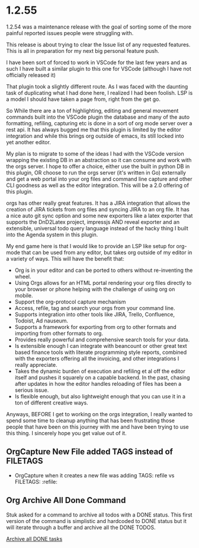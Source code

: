 * 1.2.55
  1.2.54 was a maintenance release with the goal of sorting some of the more 
  painful reported issues people were struggling with.

  This release is about trying to clear the Issue list of any requested features.
  This is all in preparation for my next big personal feature push.

  I have been sort of forced to work in VSCode for the last few years and as such I have
  built a similar plugin to this one for VSCode (although I have not officially released it)

  That plugin took a slightly different route. As I was faced with the daunting task of 
  duplicating what I had done here, I realized I had been foolish. LSP is a model I should have
  taken a page from, right from the get go. 

  So While there are a ton of highlighting, editing 
  and general movement commands built into the VSCode plugin the database and many of
  the auto formatting, refiling, capturing etc is done in a sort of org mode server over a rest
  api. It has always bugged me that this plugin is limited by the editor integration and
  while this brings org outside of emacs, its still locked into yet another editor.

  My plan is to migrate to some of the ideas I had with the VSCode version wrapping the existing
  DB in an abstraction so it can consume and work with the orgs server.
  I hope to offer a choice, either use the built in python DB
  in this plugin, OR choose to run the orgs server (it's written in Go) externally and get
  a web portal into your org files and command line capture and other CLI goodness as well
  as the editor integration. This will be a 2.0 offering of this plugin.

  orgs has other really great features. It has a JIRA integration that allows the creation of JIRA
  tickets from org files and syncing JIRA to an org file. It has a nice auto git sync option
  and some new exporters like a latex exporter that supports the DnD2Latex project, impressjs 
  AND reveal exporter and an extensible, universal todo query language instead of the hacky thing
  I built into the Agenda system in this plugin.

  My end game here is that I would like to provide an LSP like setup for org-mode that 
  can be used from any editor, but takes org outside of my editor in a variety of ways.
  This will have the benefit that:

  - Org is in your editor and can be ported to others without re-inventing the wheel.
  - Using Orgs allows for an HTML portal rendering your org files directly to your browser or phone
    helping with the challenge of using org on mobile.
  - Support the org-protocol capture mechanism
  - Access, refile, tag and search your orgs from your command line.
  - Supports integration into other tools like JIRA, Trello, Confluence, Todoist, Ad nauseum.
  - Supports a framework for exporting from org to other formats and importing from other formats to org.
  - Provides really powerful and comprehensive search tools for your data.
  - Is extensible enough I can integrate with beancount or other great text based finance tools with literate programming style
    reports, combined with the exporters offering all the invoicing, and other integrations I really appreciate.
  - Takes the dynamic burden of execution and refiling et al off the editor itself and pushes it squarely on a capable backend.
    In the past, chasing after updates in how the editor handles reloading of files has been a serious issue.
  - Is flexible enough, but also lightweight enough that you can use it in a ton of different creative ways.

  Anyways, BEFORE I get to working on the orgs integration, I really wanted to spend some time to cleanup anything that 
  has been frustrating those people that have been on this journey with me and have been trying to use this thing.
  I sincerely hope you get value out of it.

** OrgCapture New File added TAGS instead of FILETAGS
   - OrgCapture when it creates a new file was adding TAGS: refile vs FILETAGS: :refile:

** Org Archive All Done Command
	Stuk asked for a command to archive all todos with a DONE status.
	This first version of the command is simplistic and hardcoded to DONE status but it will	
	iterate through a buffer and archive all the DONE TODOS.

    [[https://github.com/ihdavids/orgextended/issues/72][Archive all DONE tasks]]
